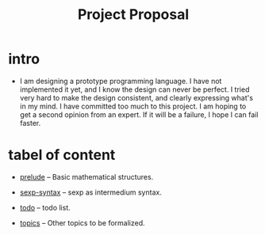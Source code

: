 #+html_head: <link rel="stylesheet" href="css/org-page-no-toc.css"/>
#+title: Project Proposal

* intro

  - I am designing a prototype programming language.
    I have not implemented it yet, and I know the design can never be perfect.
    I tried very hard to make the design consistent, and clearly expressing what's in my mind.
    I have committed too much to this project.
    I am hoping to get a second opinion from an expert.
    If it will be a failure, I hope I can fail faster.

* tabel of content

  - [[./prelude.html][prelude]] -- Basic mathematical structures.

  - [[./sexp-syntax.html][sexp-syntax]] -- sexp as intermedium syntax.

  - [[./todo.html][todo]] -- todo list.

  - [[./topics.html][topics]] -- Other topics to be formalized.
